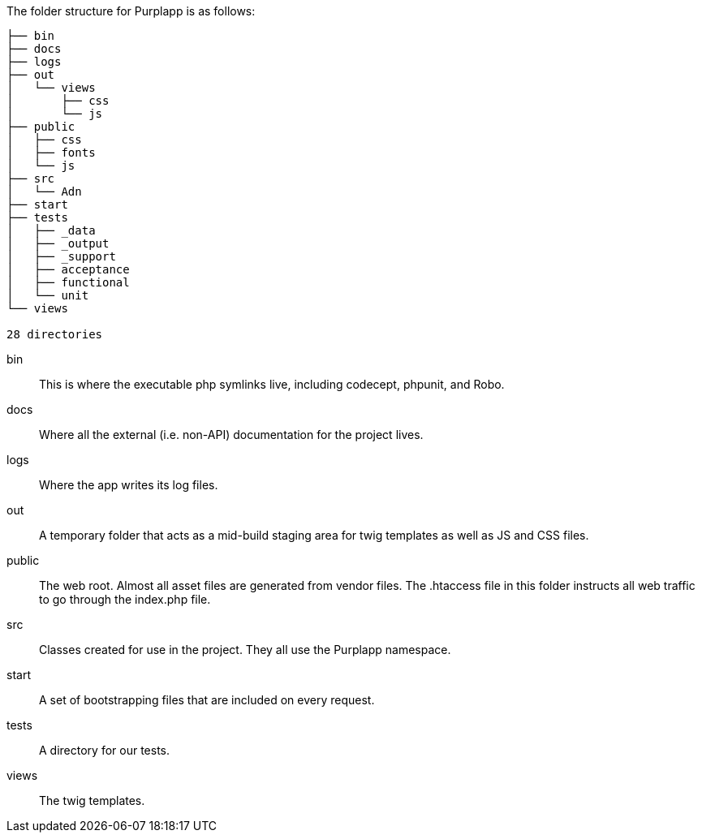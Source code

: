 The folder structure for Purplapp is as follows:

----
├── bin
├── docs
├── logs
├── out
│   └── views
│       ├── css
│       └── js
├── public
│   ├── css
│   ├── fonts
│   └── js
├── src
│   └── Adn
├── start
├── tests
│   ├── _data
│   ├── _output
│   ├── _support
│   ├── acceptance
│   ├── functional
│   └── unit
└── views

28 directories
----

bin::
This is where the executable php symlinks live, including codecept, phpunit,
and Robo.

docs::
Where all the external (i.e. non-API) documentation for the project lives.

logs::
Where the app writes its log files.

out::
A temporary folder that acts as a mid-build staging area for twig templates as
well as JS and CSS files.

public::
The web root. Almost all asset files are generated from vendor files. The
.htaccess file in this folder instructs all web traffic to go through the
index.php file.

src::
Classes created for use in the project. They all use the Purplapp namespace.

start::
A set of bootstrapping files that are included on every request.

tests::
A directory for our tests.

views::
The twig templates.
